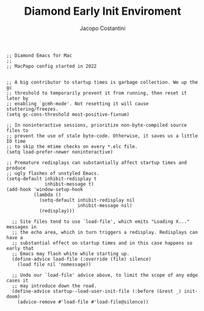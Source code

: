 #+TITLE: Diamond Early Init Enviroment
#+PROPERTY: header-args :tangle ../../early-init.el
#+auto_tangle: t
#+STARTUP: showeverything
#+AUTHOR: Jacopo Costantini

#+BEGIN_SRC elisp
;; Diamond Emacs for Mac
;;
;; MacPapo config started in 2022
#+END_SRC

#+BEGIN_SRC elisp

  ;; A big contributor to startup times is garbage collection. We up the gc
  ;; threshold to temporarily prevent it from running, then reset it later by
  ;; enabling `gcmh-mode'. Not resetting it will cause stuttering/freezes.
  (setq gc-cons-threshold most-positive-fixnum)

  ;; In noninteractive sessions, prioritize non-byte-compiled source files to
  ;; prevent the use of stale byte-code. Otherwise, it saves us a little IO time
  ;; to skip the mtime checks on every *.elc file.
  (setq load-prefer-newer noninteractive)

  ;; Premature redisplays can substantially affect startup times and produce
  ;; ugly flashes of unstyled Emacs.
  (setq-default inhibit-redisplay t
                inhibit-message t)
  (add-hook 'window-setup-hook
            (lambda ()
              (setq-default inhibit-redisplay nil
                            inhibit-message nil)
              (redisplay)))

    ;; Site files tend to use `load-file', which emits "Loading X..." messages in
    ;; the echo area, which in turn triggers a redisplay. Redisplays can have a
    ;; substantial effect on startup times and in this case happens so early that
    ;; Emacs may flash white while starting up.
    (define-advice load-file (:override (file) silence)
      (load file nil 'nomessage))

    ;; Undo our `load-file' advice above, to limit the scope of any edge cases it
    ;; may introduce down the road.
    (define-advice startup--load-user-init-file (:before (&rest _) init-doom)
      (advice-remove #'load-file #'load-file@silence))

    #+END_SRC
